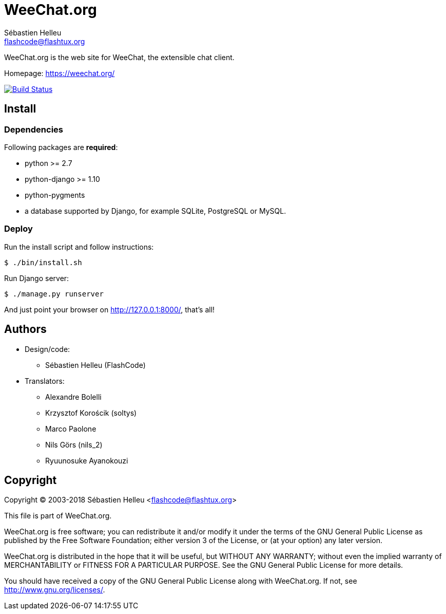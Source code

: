 = WeeChat.org
:author: Sébastien Helleu
:email: flashcode@flashtux.org
:lang: en


WeeChat.org is the web site for WeeChat, the extensible chat client.

Homepage: https://weechat.org/

image:https://travis-ci.org/weechat/weechat.org.svg?branch=master["Build Status", link="https://travis-ci.org/weechat/weechat.org"]


== Install

=== Dependencies

Following packages are *required*:

* python >= 2.7
* python-django >= 1.10
* python-pygments
* a database supported by Django, for example SQLite, PostgreSQL or MySQL.

=== Deploy

Run the install script and follow instructions:

----
$ ./bin/install.sh
----

Run Django server:

----
$ ./manage.py runserver
----

And just point your browser on <http://127.0.0.1:8000/>, that's all!

== Authors

* Design/code:
** Sébastien Helleu (FlashCode)
* Translators:
** Alexandre Bolelli
** Krzysztof Korościk (soltys)
** Marco Paolone
** Nils Görs (nils_2)
** Ryuunosuke Ayanokouzi

== Copyright

Copyright (C) 2003-2018 Sébastien Helleu <flashcode@flashtux.org>

This file is part of WeeChat.org.

WeeChat.org is free software; you can redistribute it and/or modify
it under the terms of the GNU General Public License as published by
the Free Software Foundation; either version 3 of the License, or
(at your option) any later version.

WeeChat.org is distributed in the hope that it will be useful,
but WITHOUT ANY WARRANTY; without even the implied warranty of
MERCHANTABILITY or FITNESS FOR A PARTICULAR PURPOSE.  See the
GNU General Public License for more details.

You should have received a copy of the GNU General Public License
along with WeeChat.org.  If not, see <http://www.gnu.org/licenses/>.
